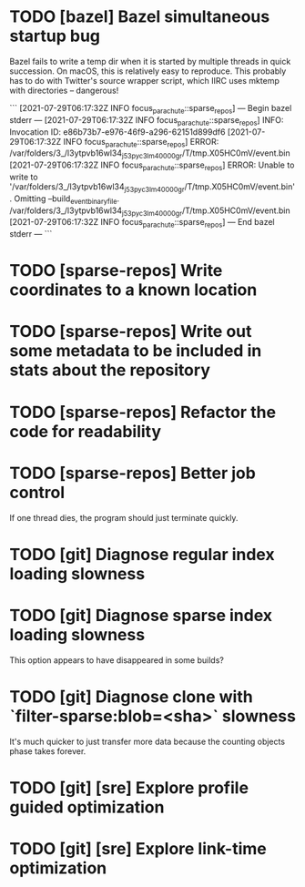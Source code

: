 * TODO [bazel] Bazel simultaneous startup bug
  Bazel fails to write a temp dir when it is started by multiple
  threads in quick succession. On macOS, this is relatively easy to
  reproduce. This probably has to do with Twitter's source wrapper
  script, which IIRC uses mktemp with directories -- dangerous!

  ```
  [2021-07-29T06:17:32Z INFO  focus_parachute::sparse_repos] --- Begin bazel stderr ---
  [2021-07-29T06:17:32Z INFO  focus_parachute::sparse_repos] INFO: Invocation ID: e86b73b7-e976-46f9-a296-62151d899df6
  [2021-07-29T06:17:32Z INFO  focus_parachute::sparse_repos] ERROR: /var/folders/3_/l3ytpvb16wl34_j53pyc3lm40000gr/T/tmp.X05HC0mV/event.bin
  [2021-07-29T06:17:32Z INFO  focus_parachute::sparse_repos] ERROR: Unable to write to '/var/folders/3_/l3ytpvb16wl34_j53pyc3lm40000gr/T/tmp.X05HC0mV/event.bin'. Omitting --build_event_binary_file. /var/folders/3_/l3ytpvb16wl34_j53pyc3lm40000gr/T/tmp.X05HC0mV/event.bin
  [2021-07-29T06:17:32Z INFO  focus_parachute::sparse_repos] --- End bazel stderr ---
  ```


* TODO [sparse-repos] Write coordinates to a known location

* TODO [sparse-repos] Write out some metadata to be included in stats about the repository

* TODO [sparse-repos] Refactor the code for readability

* TODO [sparse-repos] Better job control
  If one thread dies, the program should just terminate quickly.

* TODO [git] Diagnose regular index loading slowness

* TODO [git] Diagnose sparse index loading slowness
  This option appears to have disappeared in some builds?

* TODO [git] Diagnose clone with `filter-sparse:blob=<sha>` slowness
  It's much quicker to just transfer more data because the counting
  objects phase takes forever.

* TODO [git] [sre] Explore profile guided optimization

* TODO [git] [sre] Explore link-time optimization
